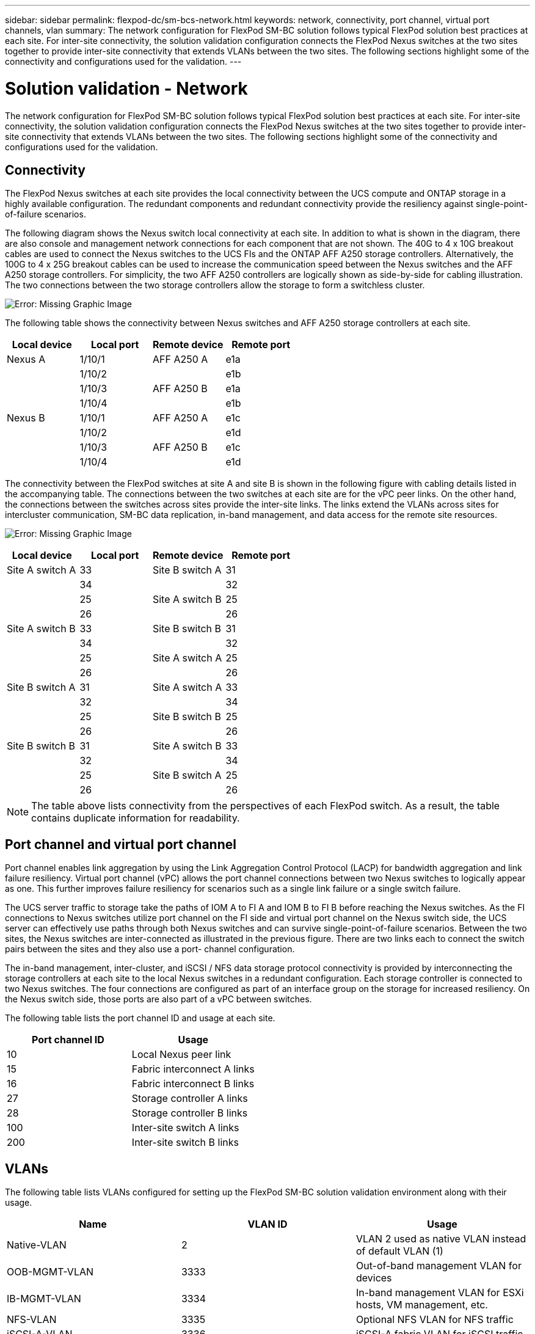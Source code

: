 ---
sidebar: sidebar
permalink: flexpod-dc/sm-bcs-network.html
keywords: network, connectivity, port channel, virtual port channels, vlan
summary: The network configuration for FlexPod SM-BC solution follows typical FlexPod solution best practices at each site. For inter-site connectivity, the solution validation configuration connects the FlexPod Nexus switches at the two sites together to provide inter-site connectivity that extends VLANs between the two sites. The following sections highlight some of the connectivity and configurations used for the validation.
---

= Solution validation - Network
:hardbreaks:
:nofooter:
:icons: font
:linkattrs:
:imagesdir: ./../media/



The network configuration for FlexPod SM-BC solution follows typical FlexPod solution best practices at each site. For inter-site connectivity, the solution validation configuration connects the FlexPod Nexus switches at the two sites together to provide inter-site connectivity that extends VLANs between the two sites. The following sections highlight some of the connectivity and configurations used for the validation.

== Connectivity

The FlexPod Nexus switches at each site provides the local connectivity between the UCS compute and ONTAP storage in a highly available configuration. The redundant components and redundant connectivity provide the resiliency against single-point-of-failure scenarios.

The following diagram shows the Nexus switch local connectivity at each site. In addition to what is shown in the diagram, there are also console and management network connections for each component that are not shown. The 40G to 4 x 10G breakout cables are used to connect the Nexus switches to the UCS FIs and the ONTAP AFF A250 storage controllers. Alternatively, the 100G to 4 x 25G breakout cables can be used to increase the communication speed between the Nexus switches and the AFF A250 storage controllers. For simplicity, the two AFF A250 controllers are logically shown as side-by-side for cabling illustration. The two connections between the two storage controllers allow the storage to form a switchless cluster.

image:sm-bcs-image20.png[Error: Missing Graphic Image]

The following table shows the connectivity between Nexus switches and AFF A250 storage controllers at each site.

|===
|Local device |Local port |Remote device |Remote port

|Nexus A
|1/10/1
|AFF A250 A
|e1a
|
|1/10/2
|
|e1b
|
|1/10/3
|AFF A250 B
|e1a
|
|1/10/4
|
|e1b
|Nexus B
|1/10/1
|AFF A250 A
|e1c
|
|1/10/2
|
|e1d
|
|1/10/3
|AFF A250 B
|e1c
|
|1/10/4
|
|e1d
|===

The connectivity between the FlexPod switches at site A and site B is shown in the following figure with cabling details listed in the accompanying table. The connections between the two switches at each site are for the vPC peer links. On the other hand, the connections between the switches across sites provide the inter-site links.  The links extend the VLANs across sites for intercluster communication, SM-BC data replication, in-band management, and data access for the remote site resources.

image:sm-bcs-image21.png[Error: Missing Graphic Image]

|===
|Local device |Local port |Remote device |Remote port

|Site A switch A
|33
|Site B switch A
|31
|
|34
|
|32
|
|25
|Site A switch B
|25
|
|26
|
|26
|Site A switch B
|33
|Site B switch B
|31
|
|34
|
|32
|
|25
|Site A switch A
|25
|
|26
|
|26
|Site B switch A
|31
|Site A switch A
|33
|
|32
|
|34
|
|25
|Site B switch B
|25
|
|26
|
|26
|Site B switch B
|31
|Site A switch B
|33
|
|32
|
|34
|
|25
|Site B switch A
|25
|
|26
|
|26
|===

[NOTE]
The table above lists connectivity from the perspectives of each FlexPod switch. As a result, the table contains duplicate information for readability.

== Port channel and virtual port channel

Port channel enables link aggregation by using the Link Aggregation Control Protocol (LACP) for bandwidth aggregation and link failure resiliency. Virtual port channel (vPC) allows the port channel connections between two Nexus switches to logically appear as one. This further improves failure resiliency for scenarios such as a single link failure or a single switch failure.

The UCS server traffic to storage take the paths of IOM A to FI A and IOM B to FI B before reaching the Nexus switches. As the FI connections to Nexus switches utilize port channel on the FI side and virtual port channel on the Nexus switch side, the UCS server can effectively use paths through both Nexus switches and can survive single-point-of-failure scenarios. Between the two sites, the Nexus switches are inter-connected as illustrated in the previous figure. There are two links each to connect the switch pairs between the sites and they also use a port- channel configuration.

The in-band management, inter-cluster, and iSCSI / NFS data storage protocol connectivity is provided by interconnecting the storage controllers at each site to the local Nexus switches in a redundant configuration. Each storage controller is connected to two Nexus switches. The four connections are configured as part of an interface group on the storage for increased resiliency. On the Nexus switch side, those ports are also part of a vPC between switches.

The following table lists the port channel ID and usage at each site.

|===
|Port channel ID |Usage

|10
|Local Nexus peer link
|15
|Fabric interconnect A links
|16
|Fabric interconnect B links
|27
|Storage controller A links
|28
|Storage controller B links
|100
|Inter-site switch A links
|200
|Inter-site switch B links
|===

== VLANs

The following table lists VLANs configured for setting up the FlexPod SM-BC solution validation environment along with their usage.

|===
|Name |VLAN ID |Usage

|Native-VLAN
|2
|VLAN 2 used as native VLAN instead of default VLAN (1)
|OOB-MGMT-VLAN
|3333
|Out-of-band management VLAN for devices
|IB-MGMT-VLAN
|3334
|In-band management VLAN for ESXi hosts, VM management, etc.
|NFS-VLAN
|3335
|Optional NFS VLAN for NFS traffic
|iSCSI-A-VLAN
|3336
|iSCSI-A fabric VLAN for iSCSI traffic
|iSCSI-B-VLAN
|3337
|iSCSI-B fabric VLAN for iSCSI traffic
|vMotion-VLAN
|3338
|VMware vMotion traffic VLAN
|VM-Traffic-VLAN
|3339
|VMware VM traffic VLAN
|Intercluster-VLAN
|3340
|Intercluster VLAN for ONTAP cluster peer communications
|===

[NOTE]
While SM-BC does not support NFS or CIFS protocols for business continuity, you can still use them for workloads that do not need to be protected for business continuity.  NFS datastores were not created for this validation.

